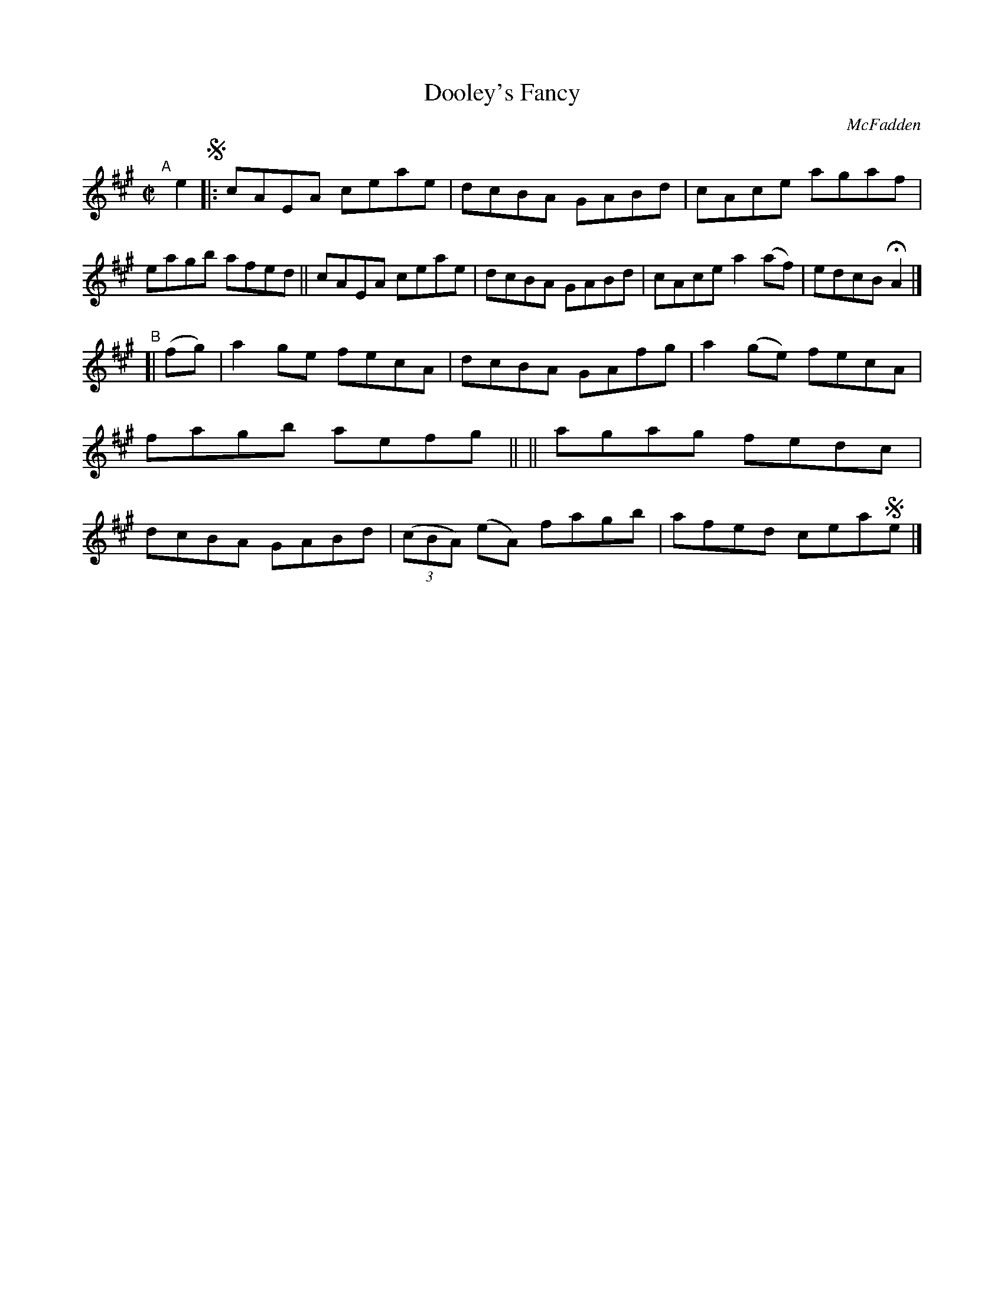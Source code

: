X: 1439
T: Dooley's Fancy
R: reel
%S: s:2 b:16(8+8)
p: O'Neill's 1850 #1439
O: McFadden
Z: Bob Safranek, rjs@gsp.org
M: C|
L: 1/8
K: A
"^A"[|] e2 !segno!|:\
cAEA ceae | dcBA GABd | cAce agaf   | eagb afed ||\
cAEA ceae | dcBA GABd | cAce a2(af) | edcB HA2  |]
"^B"[| (fg) \
|  a2ge fecA | dcBA GAfg |    a2(ge)    fecA | fagb aefg ||\
|| agag fedc | dcBA GABd | ((3cBA) (eA) fagb | afed cea!segno!e |]
